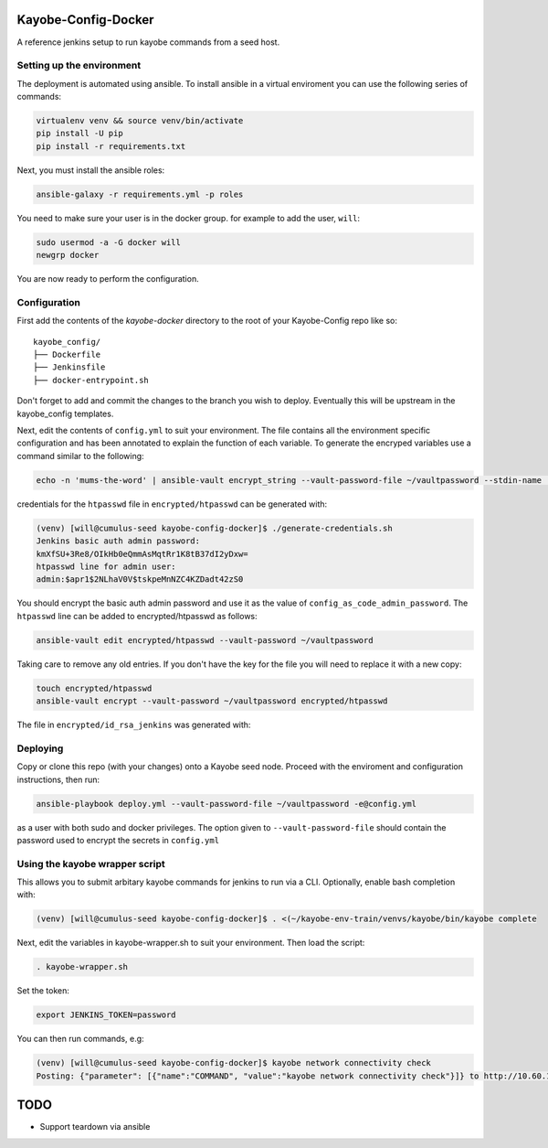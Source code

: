 Kayobe-Config-Docker
####################

A reference jenkins setup to run kayobe commands from a seed host.

Setting up the environment
--------------------------

The deployment is automated using ansible. To install ansible in a virtual
enviroment you can use the following series of commands:

.. code-block::

    virtualenv venv && source venv/bin/activate
    pip install -U pip
    pip install -r requirements.txt

Next, you must install the ansible roles:

.. code-block::

    ansible-galaxy -r requirements.yml -p roles

You need to make sure your user is in the docker group. for
example to add the user, ``will``:

.. code-block::

    sudo usermod -a -G docker will
    newgrp docker

You are now ready to perform the configuration.

Configuration
-------------
First add the contents of the `kayobe-docker` directory
to the root of your Kayobe-Config repo like so::
    kayobe_config/
    ├── Dockerfile
    ├── Jenkinsfile
    ├── docker-entrypoint.sh

Don't forget to add and commit the changes to the branch
you wish to deploy. Eventually this will be upstream in
the kayobe_config templates.

Next, edit the contents of ``config.yml`` to suit your environment. 
The file contains all the environment specific configuration and 
has been annotated to explain the function of each variable. To 
generate the encryped variables use a command similar to the following:

.. code-block::

    echo -n 'mums-the-word' | ansible-vault encrypt_string --vault-password-file ~/vaultpassword --stdin-name 'config_as_code_vault_password'

credentials for the ``htpasswd`` file in ``encrypted/htpasswd`` can be generated with:

.. code-block::

    (venv) [will@cumulus-seed kayobe-config-docker]$ ./generate-credentials.sh 
    Jenkins basic auth admin password:
    kmXfSU+3Re8/OIkHb0eQmmAsMqtRr1K8tB37dI2yDxw=
    htpasswd line for admin user:
    admin:$apr1$2NLhaV0V$tskpeMnNZC4KZDadt42zS0

You should encrypt the basic auth admin password and use it as the value of 
``config_as_code_admin_password``. The ``htpasswd`` line can be added to
encrypted/htpasswd as follows:

.. code-block::

    ansible-vault edit encrypted/htpasswd --vault-password ~/vaultpassword

Taking care to remove any old entries. If you don't have the key for the file
you will need to replace it with a new copy:

.. code-block::

    touch encrypted/htpasswd
    ansible-vault encrypt --vault-password ~/vaultpassword encrypted/htpasswd

The file in ``encrypted/id_rsa_jenkins`` was generated with:

.. code-block::
     ssh-keygen -t rsa -b 4096 -f encrypted/id_rsa_jenkins
     ansible-vault encrypt --vault-password ~/vaultpassword encrypted/id_rsa_jenkin

Deploying
---------
Copy or clone this repo (with your changes) onto a Kayobe seed node. 
Proceed with the enviroment and configuration instructions, then run:

.. code-block::

    ansible-playbook deploy.yml --vault-password-file ~/vaultpassword -e@config.yml 

as a user with both sudo and docker privileges. The option given to 
``--vault-password-file`` should contain the password used to encrypt 
the secrets in ``config.yml``

Using the kayobe wrapper script
-------------------------------

This allows you to submit arbitary kayobe commands for jenkins to run via a CLI. 
Optionally, enable bash completion with:

.. code-block::

    (venv) [will@cumulus-seed kayobe-config-docker]$ . <(~/kayobe-env-train/venvs/kayobe/bin/kayobe complete

Next, edit the variables in kayobe-wrapper.sh to suit your environment. Then load the script:

.. code-block::

    . kayobe-wrapper.sh

Set the token:

.. code-block::

    export JENKINS_TOKEN=password

You can then run commands, e.g:

.. code-block::

    (venv) [will@cumulus-seed kayobe-config-docker]$ kayobe network connectivity check 
    Posting: {"parameter": [{"name":"COMMAND", "value":"kayobe network connectivity check"}]} to http://10.60.150.1/job/kayobe-command-run/build

TODO
####

* Support teardown via ansible
